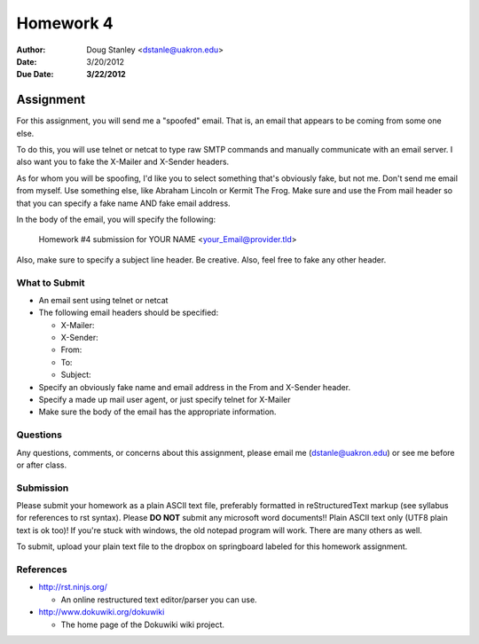 ##########
Homework 4
##########

:Author: Doug Stanley <dstanle@uakron.edu>
:Date: 3/20/2012
:Due Date: **3/22/2012**


Assignment
==========

For this assignment, you will send me a "spoofed" email. That is, an email
that appears to be coming from some one else.

To do this, you will use telnet or netcat to type raw SMTP commands and
manually communicate with an email server. I also want you to fake the
X-Mailer and X-Sender headers.

As for whom you will be spoofing, I'd like you to select something that's
obviously fake, but not me. Don't send me email from myself. Use something
else, like Abraham Lincoln or Kermit The Frog. Make sure and use the From mail
header so that you can specify a fake name AND fake email address.

In the body of the email, you will specify the following:

    Homework #4 submission for YOUR NAME <your_Email@provider.tld>

Also, make sure to specify a subject line header. Be creative. Also, feel
free to fake any other header.


What to Submit
--------------

* An email sent using telnet or netcat

* The following email headers should be specified:

  * X-Mailer:

  * X-Sender:

  * From:

  * To:

  * Subject:

* Specify an obviously fake name and email address in the From and X-Sender
  header.

* Specify a made up mail user agent, or just specify telnet for X-Mailer

* Make sure the body of the email has the appropriate information.

Questions
---------

Any questions, comments, or concerns about this assignment, please email me
(dstanle@uakron.edu) or see me before or after class.


Submission
----------

Please submit your homework as a plain ASCII text file, preferably formatted
in reStructuredText markup (see syllabus for references to rst syntax). Please
**DO NOT** submit any microsoft word documents!! Plain ASCII text only (UTF8 
plain text is ok too)! If you're stuck with windows, the old notepad program
will work. There are many others as well.

To submit, upload your plain text file to the dropbox on springboard labeled for
this homework assignment.

References
----------

* http://rst.ninjs.org/

  * An online restructured text editor/parser you can use.

* http://www.dokuwiki.org/dokuwiki

  * The home page of the Dokuwiki wiki project.
